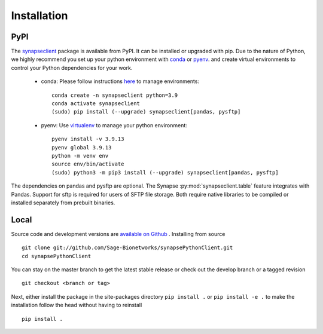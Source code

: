 Installation
============

PyPI
----

The `synapseclient <https://pypi.python.org/pypi/synapseclient/>`_ package is available from PyPI. It can be installed
or upgraded with pip. Due to the nature of Python, we highly recommend you set up your python environment with
`conda <https://www.anaconda.com/products/distribution>`__ or `pyenv <https://github.com/pyenv/pyenv>`__.
and create virtual environments to control your Python dependencies for your work.

    - conda: Please follow instructions `here <https://docs.conda.io/projects/conda/en/latest/user-guide/tasks/manage-environments.html>`__ to manage environments::

        conda create -n synapseclient python=3.9
        conda activate synapseclient
        (sudo) pip install (--upgrade) synapseclient[pandas, pysftp]

    - pyenv: Use `virtualenv <https://virtualenv.pypa.io/en/latest/>`__ to manage your python environment::

        pyenv install -v 3.9.13
        pyenv global 3.9.13
        python -m venv env
        source env/bin/activate
        (sudo) python3 -m pip3 install (--upgrade) synapseclient[pandas, pysftp]


The dependencies on pandas and pysftp are optional. The Synapse :py:mod:`synapseclient.table` feature integrates with
Pandas. Support for sftp is required for users of SFTP file storage. Both require native libraries to be compiled or
installed separately from prebuilt binaries.


Local
-----

Source code and development versions are `available on Github \
<https://github.com/Sage-Bionetworks/synapsePythonClient>`_.
Installing from source
::

    git clone git://github.com/Sage-Bionetworks/synapsePythonClient.git
    cd synapsePythonClient

You can stay on the master branch to get the latest stable release or check out the develop branch or a tagged
revision
::

    git checkout <branch or tag>

Next, either install the package in the site-packages directory ``pip install .`` or
``pip install -e .`` to make the installation follow the head without having to reinstall
::

    pip install .
